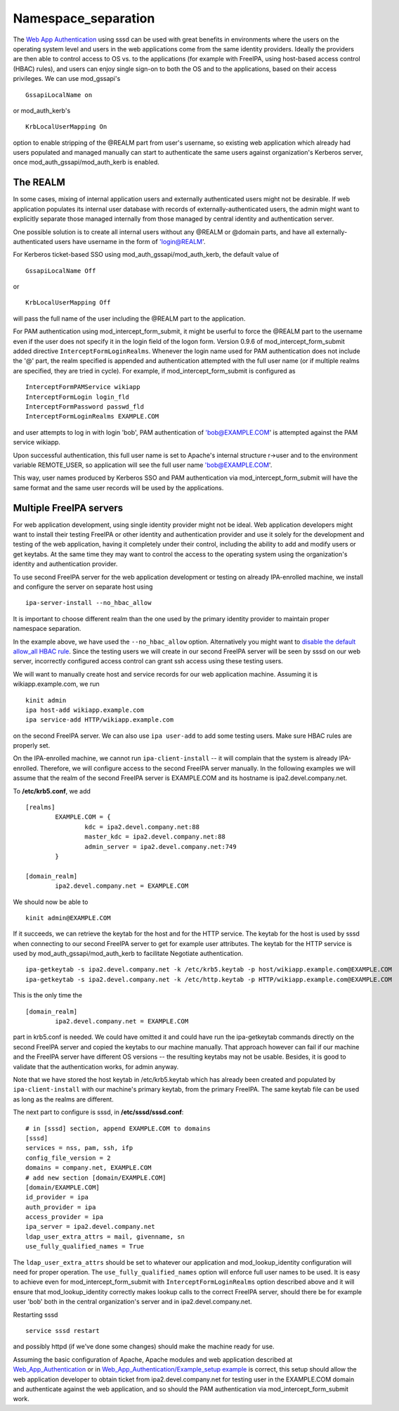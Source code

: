Namespace_separation
====================

The `Web App
Authentication <http://www.freeipa.org/page/Web_App_Authentication>`__
using sssd can be used with great benefits in environments where the
users on the operating system level and users in the web applications
come from the same identity providers. Ideally the providers are then
able to control access to OS vs. to the applications (for example with
FreeIPA, using host-based access control (HBAC) rules), and users can
enjoy single sign-on to both the OS and to the applications, based on
their access privileges. We can use mod_gssapi's

::

     GssapiLocalName on

or mod_auth_kerb's

::

     KrbLocalUserMapping On

option to enable stripping of the @REALM part from user's username, so
existing web application which already had users populated and managed
manually can start to authenticate the same users against organization's
Kerberos server, once mod_auth_gssapi/mod_auth_kerb is enabled.



The REALM
---------

In some cases, mixing of internal application users and externally
authenticated users might not be desirable. If web application populates
its internal user database with records of externally-authenticated
users, the admin might want to explicitly separate those managed
internally from those managed by central identity and authentication
server.

One possible solution is to create all internal users without any @REALM
or @domain parts, and have all externally-authenticated users have
username in the form of 'login@REALM'.

For Kerberos ticket-based SSO using mod_auth_gssapi/mod_auth_kerb, the
default value of

::

     GssapiLocalName Off

or

::

     KrbLocalUserMapping Off

will pass the full name of the user including the @REALM part to the
application.

For PAM authentication using mod_intercept_form_submit, it might be
userful to force the @REALM part to the username even if the user does
not specify it in the login field of the logon form. Version 0.9.6 of
mod_intercept_form_submit added directive ``InterceptFormLoginRealms``.
Whenever the login name used for PAM authentication does not include the
'@' part, the realm specified is appended and authentication attempted
with the full user name (or if multiple realms are specified, they are
tried in cycle). For example, if mod_intercept_form_submit is configured
as

::

     InterceptFormPAMService wikiapp
     InterceptFormLogin login_fld
     InterceptFormPassword passwd_fld
     InterceptFormLoginRealms EXAMPLE.COM

and user attempts to log in with login 'bob', PAM authentication of
'bob@EXAMPLE.COM' is attempted against the PAM service wikiapp.

Upon successful authentication, this full user name is set to Apache's
internal structure r->user and to the environment variable REMOTE_USER,
so application will see the full user name 'bob@EXAMPLE.COM'.

This way, user names produced by Kerberos SSO and PAM authentication via
mod_intercept_form_submit will have the same format and the same user
records will be used by the applications.



Multiple FreeIPA servers
------------------------

For web application development, using single identity provider might
not be ideal. Web application developers might want to install their
testing FreeIPA or other identity and authentication provider and use it
solely for the development and testing of the web application, having it
completely under their control, including the ability to add and modify
users or get keytabs. At the same time they may want to control the
access to the operating system using the organization's identity and
authentication provider.

To use second FreeIPA server for the web application development or
testing on already IPA-enrolled machine, we install and configure the
server on separate host using

::

   ipa-server-install --no_hbac_allow

It is important to choose different realm than the one used by the
primary identity provider to maintain proper namespace separation.

In the example above, we have used the ``--no_hbac_allow`` option.
Alternatively you might want to `disable the default allow_all HBAC
rule <http://www.freeipa.org/page/Howto/HBAC_and_allow_all>`__. Since
the testing users we will create in our second FreeIPA server will be
seen by sssd on our web server, incorrectly configured access control
can grant ssh access using these testing users.

We will want to manually create host and service records for our web
application machine. Assuming it is wikiapp.example.com, we run

::

   kinit admin
   ipa host-add wikiapp.example.com
   ipa service-add HTTP/wikiapp.example.com

on the second FreeIPA server. We can also use ``ipa user-add`` to add
some testing users. Make sure HBAC rules are properly set.

On the IPA-enrolled machine, we cannot run ``ipa-client-install`` -- it
will complain that the system is already IPA-enrolled. Therefore, we
will configure access to the second FreeIPA server manually. In the
following examples we will assume that the realm of the second FreeIPA
server is EXAMPLE.COM and its hostname is ipa2.devel.company.net.

To **/etc/krb5.conf**, we add

::

   [realms]
           EXAMPLE.COM = {
                   kdc = ipa2.devel.company.net:88
                   master_kdc = ipa2.devel.company.net:88
                   admin_server = ipa2.devel.company.net:749
           }

   [domain_realm]
           ipa2.devel.company.net = EXAMPLE.COM

We should now be able to

::

   kinit admin@EXAMPLE.COM

If it succeeds, we can retrieve the keytab for the host and for the HTTP
service. The keytab for the host is used by sssd when connecting to our
second FreeIPA server to get for example user attributes. The keytab for
the HTTP service is used by mod_auth_gssapi/mod_auth_kerb to facilitate
Negotiate authentication.

::

   ipa-getkeytab -s ipa2.devel.company.net -k /etc/krb5.keytab -p host/wikiapp.example.com@EXAMPLE.COM
   ipa-getkeytab -s ipa2.devel.company.net -k /etc/http.keytab -p HTTP/wikiapp.example.com@EXAMPLE.COM

This is the only time the

::

   [domain_realm]
           ipa2.devel.company.net = EXAMPLE.COM

part in krb5.conf is needed. We could have omitted it and could have run
the ipa-getkeytab commands directly on the second FreeIPA server and
copied the keytabs to our machine manually. That approach however can
fail if our machine and the FreeIPA server have different OS versions --
the resulting keytabs may not be usable. Besides, it is good to validate
that the authentication works, for admin anyway.

Note that we have stored the host keytab in /etc/krb5.keytab which has
already been created and populated by ``ipa-client-install`` with our
machine's primary keytab, from the primary FreeIPA. The same keytab file
can be used as long as the realms are different.

The next part to configure is sssd, in **/etc/sssd/sssd.conf**:

::

   # in [sssd] section, append EXAMPLE.COM to domains
   [sssd]
   services = nss, pam, ssh, ifp
   config_file_version = 2
   domains = company.net, EXAMPLE.COM
   # add new section [domain/EXAMPLE.COM]
   [domain/EXAMPLE.COM]
   id_provider = ipa
   auth_provider = ipa
   access_provider = ipa
   ipa_server = ipa2.devel.company.net
   ldap_user_extra_attrs = mail, givenname, sn
   use_fully_qualified_names = True

The ``ldap_user_extra_attrs`` should be set to whatever our application
and mod_lookup_identity configuration will need for proper operation.
The ``use_fully_qualified_names`` option will enforce full user names to
be used. It is easy to achieve even for mod_intercept_form_submit with
``InterceptFormLoginRealms`` option described above and it will ensure
that mod_lookup_identity correctly makes lookup calls to the correct
FreeIPA server, should there be for example user 'bob' both in the
central organization's server and in ipa2.devel.company.net.

Restarting sssd

::

   service sssd restart

and possibly httpd (if we've done some changes) should make the machine
ready for use.

Assuming the basic configuration of Apache, Apache modules and web
application described at
`Web_App_Authentication <Web_App_Authentication>`__ or in
`Web_App_Authentication/Example_setup
example <Web_App_Authentication/Example_setup_example>`__ is correct,
this setup should allow the web application developer to obtain ticket
from ipa2.devel.company.net for testing user in the EXAMPLE.COM domain
and authenticate against the web application, and so should the PAM
authentication via mod_intercept_form_submit work.